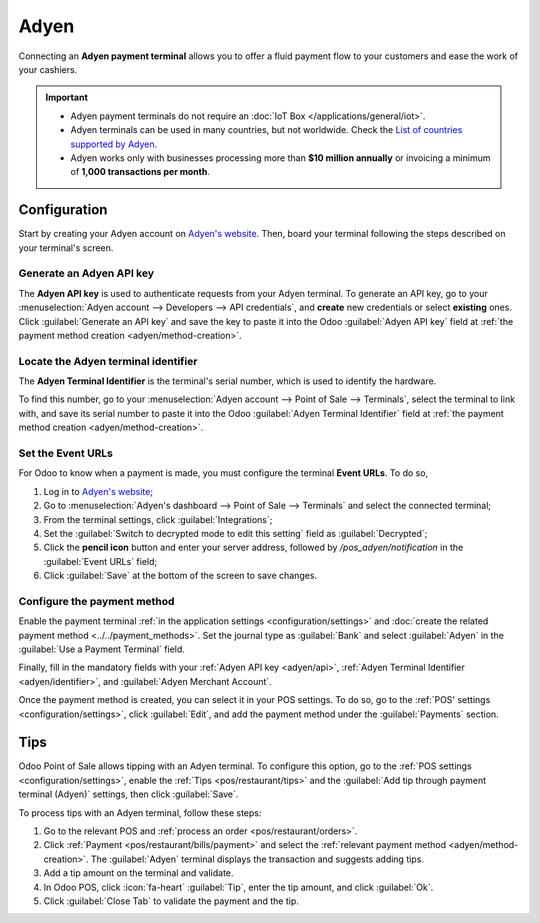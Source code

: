 =====
Adyen
=====

Connecting an **Adyen payment terminal** allows you to offer a fluid payment flow to your customers
and ease the work of your cashiers.

.. important::
   - Adyen payment terminals do not require an :doc:`IoT Box </applications/general/iot>`.
   - Adyen terminals can be used in many countries, but not worldwide. Check the `List of countries
     supported by Adyen <https://docs.adyen.com/point-of-sale/what-we-support/supported-languages/>`_.
   - Adyen works only with businesses processing more than **$10 million annually** or invoicing a
     minimum of **1,000 transactions per month**.

.. seealso::
   - `List of payment methods supported by Adyen <https://docs.adyen.com/point-of-sale/what-we-support/payment-methods/>`_
   - `List of Adyen terminals <https://docs.adyen.com/point-of-sale/what-we-support/select-your-terminals/>`_

Configuration
=============

Start by creating your Adyen account on `Adyen's website <https://www.adyen.com/>`_. Then, board
your terminal following the steps described on your terminal's screen.

.. seealso::
   `Adyen Docs - Payment terminal quickstart guides <https://docs.adyen.com/point-of-sale/user-manuals>`_

.. _adyen/api:

Generate an Adyen API key
-------------------------

The **Adyen API key** is used to authenticate requests from your Adyen terminal. To generate an API
key, go to your :menuselection:`Adyen account --> Developers --> API credentials`, and **create**
new credentials or select **existing** ones. Click :guilabel:`Generate an API key` and save the key
to paste it into the Odoo :guilabel:`Adyen API key` field at :ref:`the payment method creation
<adyen/method-creation>`.

.. seealso::
   - `Adyen Docs - API credentials
     <https://docs.adyen.com/development-resources/api-credentials#generate-api-key>`_.

.. _adyen/identifier:

Locate the Adyen terminal identifier
------------------------------------

The **Adyen Terminal Identifier** is the terminal's serial number, which is used to identify the
hardware.

To find this number, go to your :menuselection:`Adyen account --> Point of Sale --> Terminals`,
select the terminal to link with, and save its serial number to paste it into the Odoo
:guilabel:`Adyen Terminal Identifier` field at :ref:`the payment method creation
<adyen/method-creation>`.

Set the Event URLs
------------------

For Odoo to know when a payment is made, you must configure the terminal **Event URLs**. To do so,

#. Log in to `Adyen's website <https://www.adyen.com/>`_;
#. Go to :menuselection:`Adyen's dashboard --> Point of Sale --> Terminals` and select the connected
   terminal;
#. From the terminal settings, click :guilabel:`Integrations`;
#. Set the :guilabel:`Switch to decrypted mode to edit this setting` field as :guilabel:`Decrypted`;
#. Click the **pencil icon** button and enter your server address, followed by
   `/pos_adyen/notification` in the :guilabel:`Event URLs` field;
#. Click :guilabel:`Save` at the bottom of the screen to save changes.

.. _adyen/method-creation:

Configure the payment method
----------------------------

Enable the payment terminal :ref:`in the application settings <configuration/settings>` and
:doc:`create the related payment method <../../payment_methods>`. Set the journal type as
:guilabel:`Bank` and select :guilabel:`Adyen` in the :guilabel:`Use a Payment Terminal` field.

Finally, fill in the mandatory fields with your :ref:`Adyen API key <adyen/api>`, :ref:`Adyen
Terminal Identifier <adyen/identifier>`, and :guilabel:`Adyen Merchant Account`.

.. image:: adyen/payment-method.png

Once the payment method is created, you can select it in your POS settings. To do so, go to the
:ref:`POS' settings <configuration/settings>`, click :guilabel:`Edit`, and add the payment method
under the :guilabel:`Payments` section.

.. _adyen/tips:

Tips
====

Odoo Point of Sale allows tipping with an Adyen terminal. To configure this option, go to the
:ref:`POS settings <configuration/settings>`, enable the :ref:`Tips <pos/restaurant/tips>` and the
:guilabel:`Add tip through payment terminal (Adyen)` settings, then click :guilabel:`Save`.

To process tips with an Adyen terminal, follow these steps:

#. Go to the relevant POS and :ref:`process an order <pos/restaurant/orders>`.
#. Click :ref:`Payment <pos/restaurant/bills/payment>` and select the :ref:`relevant payment
   method <adyen/method-creation>`. The :guilabel:`Adyen` terminal displays the transaction and
   suggests adding tips.
#. Add a tip amount on the terminal and validate.
#. In Odoo POS, click :icon:`fa-heart` :guilabel:`Tip`, enter the tip amount, and click
   :guilabel:`Ok`.
#. Click :guilabel:`Close Tab` to validate the payment and the tip.
